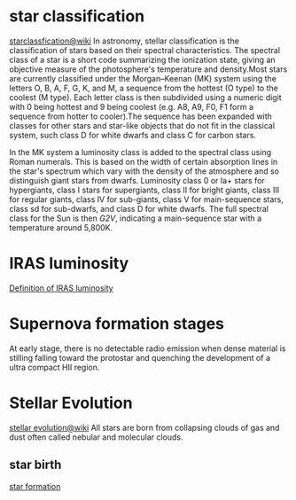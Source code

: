 * star classification
[[https://en.wikipedia.org/wiki/Stellar_classification][starclassfication@wiki]]
In astronomy, stellar classification is the classification of stars based on their spectral characteristics. The spectral class of a star is a short code summarizing the ionization state, giving an objective measure of the photosphere's temperature and density.Most stars are currently classified under the Morgan–Keenan (MK) system using the letters O, B, A, F, G, K, and M, a sequence from the hottest (O type) to the coolest (M type). Each letter class is then subdivided using a numeric digit with 0 being hottest and 9 being coolest (e.g. A8, A9, F0, F1 form a sequence from hotter to cooler).The sequence has been expanded with classes for other stars and star-like objects that do not fit in the classical system, such class D for white dwarfs and class C for carbon stars.

In the MK system a luminosity class is added to the spectral class using Roman numerals. This is based on the width of certain absorption lines in the star's spectrum which vary with the density of the atmosphere and so distinguish giant stars from dwarfs. Luminosity class 0 or Ia+ stars for hypergiants, class I stars for supergiants, class II for bright giants, class III for regular giants, class IV for sub-giants, class V for main-sequence stars, class sd for sub-dwarfs, and class D for white dwarfs. The full spectral class for the Sun is then /G2V/, indicating a main-sequence star with a temperature around 5,800K.
* IRAS luminosity
[[http://marc.sauvage.free.fr/astro_book/IRAS_pages/IRAS.html][Definition of IRAS luminosity]]
* Supernova formation stages
At early stage, there is no detectable radio emission when dense
material is stilling falling toward the protostar and quenching the
development of a ultra compact HII region.
* Stellar Evolution
[[https://en.wikipedia.org/wiki/Stellar_evolution][stellar evolution@wiki]]
All stars are born from collapsing clouds of gas and dust often called
nebular and molecular clouds.
** star birth
[[https://en.wikipedia.org/wiki/Star_formation][star formation]]

